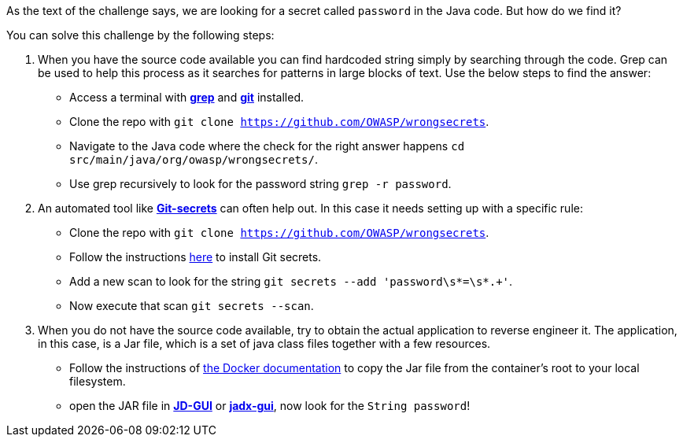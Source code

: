 As the text of the challenge says, we are looking for a secret called `password` in the Java code. But how do we find it?

You can solve this challenge by the following steps:

1. When you have the source code available you can find hardcoded string simply by searching through the code. Grep can be used to help this process as it searches for patterns in large blocks of text. Use the below steps to find the answer:
- Access a terminal with https://man7.org/linux/man-pages/man1/grep.1.html[*grep*] and https://git-scm.com/[*git*] installed.
- Clone the repo with `git clone https://github.com/OWASP/wrongsecrets`.
- Navigate to the Java code where the check for the right answer happens `cd src/main/java/org/owasp/wrongsecrets/`.
- Use grep recursively to look for the password string `grep -r password`.

2. An automated tool like https://github.com/awslabs/git-secrets[*Git-secrets*] can often help out. In this case it needs setting up with a specific rule:
- Clone the repo with `git clone https://github.com/OWASP/wrongsecrets`.
- Follow the instructions https://github.com/awslabs/git-secrets[here] to install Git secrets.
- Add a new scan to look for the string `git secrets --add 'password\s*=\s*.+'`.
- Now execute that scan `git secrets --scan`.

3. When you do not have the source code available, try to obtain the actual application to reverse engineer it. The application, in this case, is a Jar file, which is a set of java class files together with a few resources.
- Follow the instructions of https://docs.docker.com/engine/reference/commandline/cp/[the Docker documentation] to copy the Jar file from the container's root to your local filesystem.
- open the JAR file in https://java-decompiler.github.io/[*JD-GUI*] or https://github.com/skylot/jadx[*jadx-gui*], now look for the `String password`!
